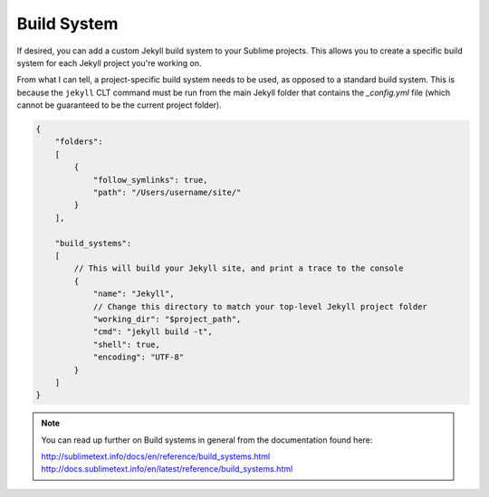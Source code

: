 Build System
============

If desired, you can add a custom Jekyll build system to your Sublime projects. This allows you to create a specific build system for each Jekyll project you're working on.

From what I can tell, a project-specific build system needs to be used, as opposed to a standard build system. This is because the ``jekyll`` CLT command must be run from the main Jekyll folder that contains the *_config.yml* file (which cannot be guaranteed to be the current project folder).

.. code-block:: python

    {
        "folders":
        [
            {
                "follow_symlinks": true,
                "path": "/Users/username/site/"
            }
        ],

        "build_systems":
        [
            // This will build your Jekyll site, and print a trace to the console
            {
                "name": "Jekyll",
                // Change this directory to match your top-level Jekyll project folder
                "working_dir": "$project_path",
                "cmd": "jekyll build -t",
                "shell": true,
                "encoding": "UTF-8"
            }
        ]
    }


.. note::

    You can read up further on Build systems in general from the documentation found here:

    http://sublimetext.info/docs/en/reference/build_systems.html
    http://docs.sublimetext.info/en/latest/reference/build_systems.html
